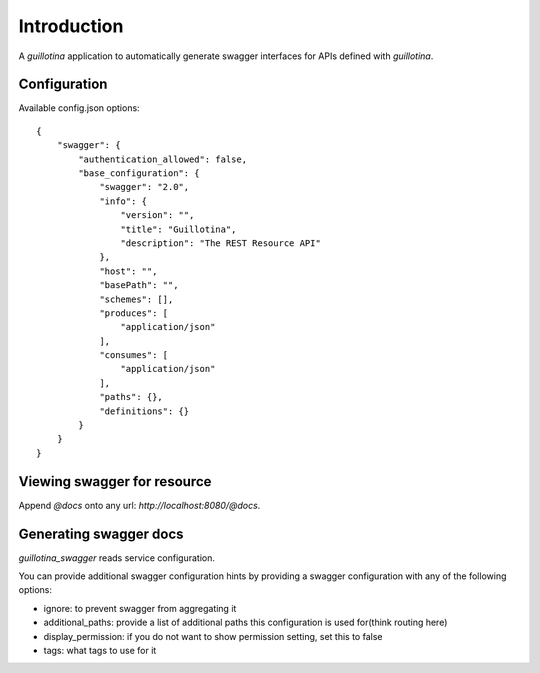 Introduction
============

A `guillotina` application to automatically generate swagger interfaces for
APIs defined with `guillotina`.


Configuration
-------------

Available config.json options::

    {
        "swagger": {
            "authentication_allowed": false,
            "base_configuration": {
                "swagger": "2.0",
                "info": {
                    "version": "",
                    "title": "Guillotina",
                    "description": "The REST Resource API"
                },
                "host": "",
                "basePath": "",
                "schemes": [],
                "produces": [
                    "application/json"
                ],
                "consumes": [
                    "application/json"
                ],
                "paths": {},
                "definitions": {}
            }
        }
    }


Viewing swagger for resource
----------------------------

Append `@docs` onto any url: `http://localhost:8080/@docs`.


Generating swagger docs
-----------------------

`guillotina_swagger` reads service configuration.

You can provide additional swagger configuration hints by providing a swagger
configuration with any of the following options:

- ignore: to prevent swagger from aggregating it
- additional_paths: provide a list of additional paths this configuration is used for(think routing here)
- display_permission: if you do not want to show permission setting, set this to false
- tags: what tags to use for it
